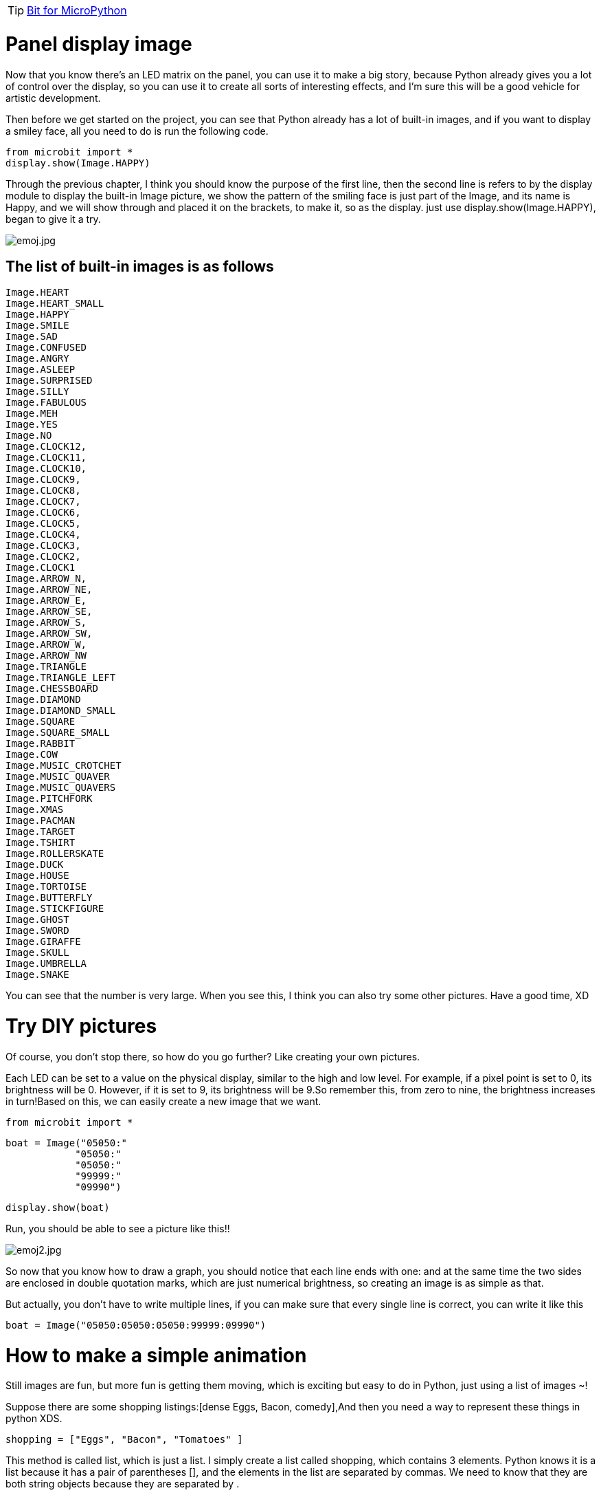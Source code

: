 TIP: link:/en/BPI-Bit/Bit_for_MicroPython#_development_tutorialbased_on_microbit[Bit for MicroPython]

= Panel display image
Now that you know there's an LED matrix on the panel, you can use it to make a big story, because Python already gives you a lot of control over the display, so you can use it to create all sorts of interesting effects, and I'm sure this will be a good vehicle for artistic development.

Then before we get started on the project, you can see that Python already has a lot of built-in images, and if you want to display a smiley face, all you need to do is run the following code.
```sh
from microbit import *
display.show(Image.HAPPY)
```
Through the previous chapter, I think you should know the purpose of the first line, then the second line is refers to by the display module to display the built-in Image picture, we show the pattern of the smiling face is just part of the Image, and its name is Happy, and we will show through and placed it on the brackets, to make it, so as the display. just use display.show(Image.HAPPY), began to give it a try.

image::/bpi-bit/emoj.jpg[emoj.jpg]

== The list of built-in images is as follows
```sh
Image.HEART
Image.HEART_SMALL
Image.HAPPY
Image.SMILE
Image.SAD
Image.CONFUSED
Image.ANGRY
Image.ASLEEP
Image.SURPRISED
Image.SILLY
Image.FABULOUS
Image.MEH
Image.YES
Image.NO
Image.CLOCK12, 
Image.CLOCK11, 
Image.CLOCK10,
Image.CLOCK9,
Image.CLOCK8, 
Image.CLOCK7, 
Image.CLOCK6,
Image.CLOCK5,
Image.CLOCK4,
Image.CLOCK3,
Image.CLOCK2,
Image.CLOCK1
Image.ARROW_N, 
Image.ARROW_NE, 
Image.ARROW_E, 
Image.ARROW_SE, 
Image.ARROW_S,
Image.ARROW_SW,
Image.ARROW_W,
Image.ARROW_NW
Image.TRIANGLE
Image.TRIANGLE_LEFT
Image.CHESSBOARD
Image.DIAMOND
Image.DIAMOND_SMALL
Image.SQUARE
Image.SQUARE_SMALL
Image.RABBIT
Image.COW
Image.MUSIC_CROTCHET
Image.MUSIC_QUAVER
Image.MUSIC_QUAVERS
Image.PITCHFORK
Image.XMAS
Image.PACMAN
Image.TARGET
Image.TSHIRT
Image.ROLLERSKATE
Image.DUCK
Image.HOUSE
Image.TORTOISE
Image.BUTTERFLY
Image.STICKFIGURE
Image.GHOST
Image.SWORD
Image.GIRAFFE
Image.SKULL
Image.UMBRELLA
Image.SNAKE
```
You can see that the number is very large. When you see this, I think you can also try some other pictures. Have a good time, XD

= Try DIY pictures
Of course, you don't stop there, so how do you go further? Like creating your own pictures.

Each LED can be set to a value on the physical display, similar to the high and low level. For example, if a pixel point is set to 0, its brightness will be 0. However, if it is set to 9, its brightness will be 9.So remember this, from zero to nine, the brightness increases in turn!Based on this, we can easily create a new image that we want.
```sh
from microbit import *
```
```sh
boat = Image("05050:"
            "05050:"
            "05050:"
            "99999:"
            "09990")
```
```sh
display.show(boat)
```
Run, you should be able to see a picture like this!!

image::/bpi-bit/emoj2.jpg[emoj2.jpg]

So now that you know how to draw a graph, you should notice that each line ends with one: and at the same time the two sides are enclosed in double quotation marks, which are just numerical brightness, so creating an image is as simple as that.

But actually, you don't have to write multiple lines, if you can make sure that every single line is correct, you can write it like this
```sh
boat = Image("05050:05050:05050:99999:09990")
```
= How to make a simple animation
Still images are fun, but more fun is getting them moving, which is exciting but easy to do in Python, just using a list of images ~!

Suppose there are some shopping listings:[dense Eggs, Bacon, comedy],And then you need a way to represent these things in python XDS.
```sh
shopping = ["Eggs", "Bacon", "Tomatoes" ]
```
This method is called list, which is just a list. I simply create a list called shopping, which contains 3 elements. Python knows it is a list because it has a pair of parentheses [], and the elements in the list are separated by commas. We need to know that they are both string objects because they are separated by .

You can store anything in python using a list, and the following example will teach you how to create Numbers from lists.

And then you need a way to represent these things in python
```sh
shopping = [2, 3, 5，11 ]
```
Lists also hold many different types of variables:
```sh
mixed_up_list = ["hello!", 1.234, Image.HAPPY]
```
Notice that the last element isn't there, it's an Image object, so we can tell Python to store a list of images, but in the built-in method, there are two objects that have already been made. They are image.ALL_CLOCKS and image.ALL_ARROWS.
```sh
from microbit import *
display.show(Image.ALL_CLOCKS, loop=True, delay=100)
```
Like the single image, we use display.show to show on the device, however, we tell Python to use the image.all_clocks list, and then it will understand and show us all the elements of the list in order.Pass the following
```sh
code.Delay = 100.
```
Now do you know how to create an animation, and do you know how to avoid looping forever?How to change the speed of the animation?If you understand everything, just give it a try,Let's create our own animation list. In this case, we'll animate the bottom of the boat.
```sh
from microbit import *
```
```sh
boat1 = Image("05050:"
             "05050:"
             "05050:"
             "99999:"
             "09990")
boat2 = Image("00000:"
             "05050:"
             "05050:"
             "05050:"
             "99999")
boat3 = Image("00000:"
             "00000:"
             "05050:"
             "05050:"
             "05050")
boat4 = Image("00000:"
             "00000:"
             "00000:"
             "05050:"
             "05050")
boat5 = Image("00000:"
             "00000:"
             "00000:"
             "00000:"
             "05050")
boat6 = Image("00000:"
             "00000:"
             "00000:"
             "00000:"
             "00000")
```
```sh
all_boats = [boat1, boat2, boat3, boat4, boat5, boat6]
display.show(all_boats, delay=500, loop=True)
```
Operation effect:

image::/bpi-bit/running_display_image.png[running_display_image.png]

= Change the color of the image
We changed the color of the characters in the 1. Panel scrolling text in the previous section panel, so how can we change the color of the image? Let's keep looking down.
```sh
from microbit import *
from display import *
display.show(Image.ALL_CLOCKS, color=Blue, loop=True, delay=100)
```
We will use the above example to change its color with simple modifications. We can see that the biggest difference from the previous code example is the addition of color=Blue to the show() function. This code is added after the Image, where the second argument to show() is. At this time, the color displayed has been modified by us.

image::/bpi-bit/blueaa_display_images.png[blueaa_display_images.png]

As discussed in the previous section, we will import the display module if we want to use the built-in color, we used the built-in color Blue here, so we will import the display module from display import * at the beginning.

Of course, what if the built-in colors don't work? Also in reference to our previous chapter, we can customize a color.
```sh
from microbit import *
mycolor = [3, 1, 1]
display.show(Image.ALL_CLOCKS, color=mycolor, loop=True, delay=500)
```

image::/bpi-bit/mycolor_display_images.png[mycolor_display_images.png]

So, let me explain why the code works.

- First of all, I created the image of 6 ships.
- And then we store them in a list.
- Then display the images with display and set the delay to 500 milliseconds
- Finally, I set loop=True, so the boat will sink repeatedly.

Well, that's all for this chapter, so you can take the time to digest it and make your own fantastic animations!